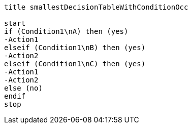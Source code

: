 [plantuml, smallestDecisionTableWithConditionOcc.lfet]
----
title smallestDecisionTableWithConditionOcc

start
if (Condition1\nA) then (yes)
-Action1
elseif (Condition1\nB) then (yes)
-Action2
elseif (Condition1\nC) then (yes)
-Action1
-Action2
else (no)
endif
stop
----